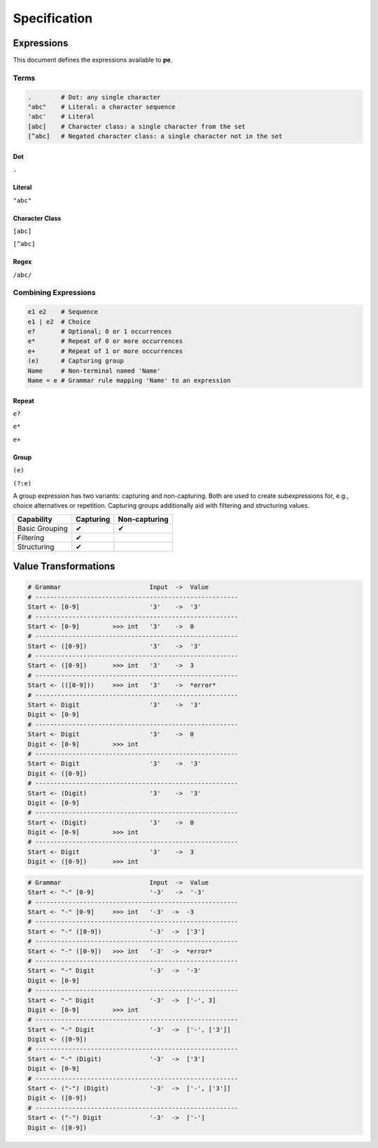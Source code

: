 
=============
Specification
=============

Expressions
===========

This document defines the expressions available to **pe**.

Terms
-----

.. code::

   .        # Dot: any single character
   "abc"    # Literal: a character sequence
   'abc'    # Literal
   [abc]    # Character class: a single character from the set
   [^abc]   # Negated character class: a single character not in the set


Dot
'''

``.``


Literal
'''''''

``"abc"``


Character Class
'''''''''''''''

``[abc]``

``[^abc]``


Regex
'''''

``/abc/``


Combining Expressions
---------------------

.. code::

   e1 e2    # Sequence
   e1 | e2  # Choice
   e?       # Optional; 0 or 1 occurrences
   e*       # Repeat of 0 or more occurrences
   e+       # Repeat of 1 or more occurrences
   (e)      # Capturing group
   Name     # Non-terminal named 'Name'
   Name = e # Grammar rule mapping 'Name' to an expression


Repeat
''''''

``e?``

``e*``

``e+``

..
  .           # any single character
  "abc"       # literal
  'abc'       # literal
  [abc]       # character class
  [^abc]      # negated character class

  # repeating expressions
  e           # exactly one
  e?          # zero or one (optional)
  e*          # zero or more
  e+          # one or more
  e{2:d}      # exactly two delimited by d (delimiter optional)
  e{2,5:d}    # between two and five delimited by d (all parameters optional)

  # combining expressions
  e1 e2       # sequence of e1 and e2
  e1 | e2     # ordered choice of e1 and e2
  (?:e)       # non-capturing group
  (e)         # capturing group

  # lookahead
  &e          # positive lookahead
  !e          # negative lookahead

  # grammars
  name = ...  # define a rule named 'name'
  ... = name  # refer to rule named 'name'


Group
'''''

``(e)``

``(?:e)``

A group expression has two variants: capturing and non-capturing. Both
are used to create subexpressions for, e.g., choice alternatives or
repetition. Capturing groups additionally aid with filtering and
structuring values.

==============  =========  =============
Capability      Capturing  Non-capturing
==============  =========  =============
Basic Grouping  ✔          ✔
Filtering       ✔
Structuring     ✔
==============  =========  =============


Value Transformations
=====================

.. code::

   # Grammar                        Input  ->  Value
   # -------------------------------------------------------
   Start <- [0-9]                   '3'    ->  '3'
   # -------------------------------------------------------
   Start <- [0-9]         >>> int   '3'    ->  0
   # -------------------------------------------------------
   Start <- ([0-9])                 '3'    ->  '3'
   # -------------------------------------------------------
   Start <- ([0-9])       >>> int   '3'    ->  3
   # -------------------------------------------------------
   Start <- (([0-9]))     >>> int   '3'    ->  *error*
   # -------------------------------------------------------
   Start <- Digit                   '3'    ->  '3'
   Digit <- [0-9]
   # -------------------------------------------------------
   Start <- Digit                   '3'    ->  0
   Digit <- [0-9]         >>> int
   # -------------------------------------------------------
   Start <- Digit                   '3'    ->  '3'
   Digit <- ([0-9])
   # -------------------------------------------------------
   Start <- (Digit)                 '3'    ->  '3'
   Digit <- [0-9]
   # -------------------------------------------------------
   Start <- (Digit)                 '3'    ->  0
   Digit <- [0-9]         >>> int
   # -------------------------------------------------------
   Start <- Digit                   '3'    ->  3
   Digit <- ([0-9])       >>> int


.. code::

   # Grammar                        Input  ->  Value
   Start <- "-" [0-9]               '-3'   ->  '-3'
   # -------------------------------------------------------
   Start <- "-" [0-9]     >>> int   '-3'  ->  -3
   # -------------------------------------------------------
   Start <- "-" ([0-9])             '-3'  ->  ['3']
   # -------------------------------------------------------
   Start <- "-" ([0-9])   >>> int   '-3'  ->  *error*
   # -------------------------------------------------------
   Start <- "-" Digit               '-3'  ->  '-3'
   Digit <- [0-9]
   # -------------------------------------------------------
   Start <- "-" Digit               '-3'  ->  ['-', 3]
   Digit <- [0-9]         >>> int
   # -------------------------------------------------------
   Start <- "-" Digit               '-3'  ->  ['-', ['3']]
   Digit <- ([0-9])
   # -------------------------------------------------------
   Start <- "-" (Digit)             '-3'  ->  ['3']
   Digit <- [0-9]
   # -------------------------------------------------------
   Start <- ("-") (Digit)           '-3'  ->  ['-', ['3']]
   Digit <- ([0-9])
   # -------------------------------------------------------
   Start <- ("-") Digit             '-3'  ->  ['-']
   Digit <- ([0-9])

